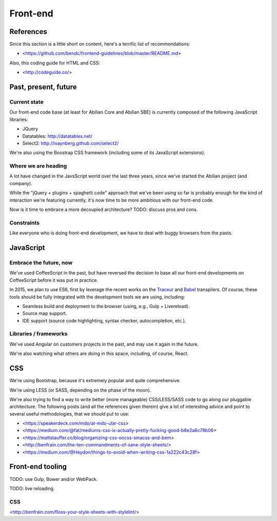 Front-end
=========

References
----------

Since this section is a little short on content, here's a terrific list of recommendations:

- <https://github.com/bendc/frontend-guidelines/blob/master/README.md>

Also, this coding guide for HTML and CSS:

- <http://codeguide.co/>


Past, present, future
---------------------

Current state
~~~~~~~~~~~~~

Our front-end code base (at least for Abilian Core and Abilian SBE) is currently composed of the following JavaScript libraries:

-  JQuery
-  Datatables: http://datatables.net/
-  Select2: http://ivaynberg.github.com/select2/

We're also using the Boostrap CSS framework (including some of its JavaScript extensions).

Where we are heading
~~~~~~~~~~~~~~~~~~~~

A lot have changed in the JavsScript world over the last three years, since we've started the Abilian project (and company).

While the "jQuery + plugins + spaghetti code" approach that we've been using so far is probably enough for the kind of interaction we're featuring currently, it's now time to be more ambitious with our front-end code.

Now is it time to embrace a more decoupled architecture? TODO: discuss pros and cons.


Constraints
~~~~~~~~~~~

Like everyone who is doing front-end development, we have to deal with buggy browsers from the pasts.


JavaScript
----------

Embrace the future, now
~~~~~~~~~~~~~~~~~~~~~~~

We've used CoffeeScript in the past, but have reversed the decision to base all our front-end developments on CoffeeScript before it was put in practice.

In 2015, we plan to use ES6, first by leverage the recent works on the `Traceur <https://github.com/google/traceur-compiler>`_ and `Babel <https://babeljs.io/>`_ transpilers. Of course, these tools should be fully integrated with the development tools we are using, including:

- Seamless build and deployment to the browser (using, e.g., Gulp + Livereload).
- Source map support.
- IDE support (source code highlighting, syntax checker, autocompletion, etc.).


Libraries / frameworks
~~~~~~~~~~~~~~~~~~~~~~

We've used Angular on customers projects in the past, and may use it again in the future.

We're also watching what others are doing in this space, including, of course, React.


CSS
---

We're using Bootstrap, because it's extremely popular and quite comprehensive.

We're using LESS (or SASS, depending on the phase of the moon).

We're also trying to find a way to write better (more manageable) CSS/LESS/SASS code to go along our pluggable architecture. The following posts (and all the references given therein) give a lot of interesting advice and point to several useful methodologies, that we should put to use:

- <https://speakerdeck.com/mdo/at-mdo-ular-css>
- <https://medium.com/@fat/mediums-css-is-actually-pretty-fucking-good-b8e2a6c78b06>
- <https://mattstauffer.co/blog/organizing-css-oocss-smacss-and-bem>
- <http://benfrain.com/the-ten-commandments-of-sane-style-sheets/>
- <https://medium.com/@Heydon/things-to-avoid-when-writing-css-1a222c43c28f>


Front-end tooling
-----------------

TODO: use Gulp, Bower and/or WebPack.

TODO: live reloading.

CSS
~~~

<http://benfrain.com/floss-your-style-sheets-with-stylelint/>
